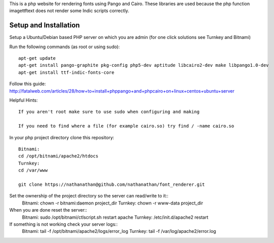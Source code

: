This is a php website for rendering fonts using Pango and Cairo.
These libraries are used because the php function imagettftext does not render some Indic scripts correctly.

Setup and Installation
============

Setup a Ubuntu/Debian based PHP server on which you are admin (for one click solutions see Turnkey and Bitnami)

Run the following commands (as root or using sudo)::

	apt-get update
	apt-get install pango-graphite pkg-config php5-dev aptitude libcairo2-dev make libpango1.0-dev
	apt-get install ttf-indic-fonts-core

Follow this guide: http://fatalweb.com/articles/28/how+to+install+phppango+and+phpcairo+on+linux+centos+ubuntu+server
 
Helpful Hints::

	If you aren't root make sure to use sudo when configuring and making
	
	If you need to find where a file (for example cairo.so) try find / -name cairo.so

In your php project directory clone this repository::
	
	Bitnami:
	cd /opt/bitnami/apache2/htdocs
	Turnkey:
	cd /var/www
	
	git clone https://nathanathan@github.com/nathanathan/font_renderer.git

Set the ownership of the project directory so the server can read/write to it::
	Bitnami:
	chown -r bitnami:daemon project_dir
	Turnkey:
	chown -r www-data project_dir
	
When you are done reset the server::
	Bitnami:
	sudo /opt/bitnami/ctlscript.sh restart apache
	Turnkey:
	/etc/init.d/apache2 restart
	
If something is not working check your server logs::
	Bitnami:
	tail -f /opt/bitnami/apache2/logs/error_log
	Turnkey:
	tail -f /var/log/apache2/error.log